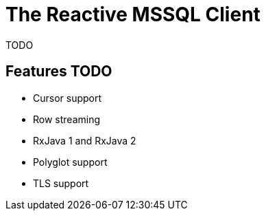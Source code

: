 = The Reactive MSSQL Client

TODO

== Features TODO

* Cursor support
* Row streaming
* RxJava 1 and RxJava 2
* Polyglot support
* TLS support
